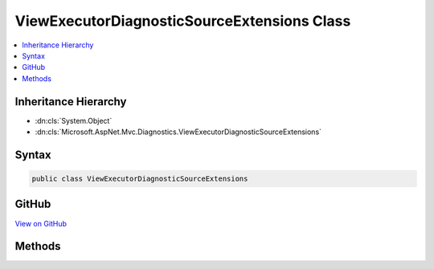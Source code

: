 

ViewExecutorDiagnosticSourceExtensions Class
============================================



.. contents:: 
   :local:







Inheritance Hierarchy
---------------------


* :dn:cls:`System.Object`
* :dn:cls:`Microsoft.AspNet.Mvc.Diagnostics.ViewExecutorDiagnosticSourceExtensions`








Syntax
------

.. code-block:: csharp

   public class ViewExecutorDiagnosticSourceExtensions





GitHub
------

`View on GitHub <https://github.com/aspnet/apidocs/blob/master/aspnet/mvc/src/Microsoft.AspNet.Mvc.ViewFeatures/DiagnosticSource/ViewExecutorDiagnosticSourceExtensions.cs>`_





.. dn:class:: Microsoft.AspNet.Mvc.Diagnostics.ViewExecutorDiagnosticSourceExtensions

Methods
-------

.. dn:class:: Microsoft.AspNet.Mvc.Diagnostics.ViewExecutorDiagnosticSourceExtensions
    :noindex:
    :hidden:

    
    .. dn:method:: Microsoft.AspNet.Mvc.Diagnostics.ViewExecutorDiagnosticSourceExtensions.AfterView(System.Diagnostics.DiagnosticSource, Microsoft.AspNet.Mvc.ViewEngines.IView, Microsoft.AspNet.Mvc.Rendering.ViewContext)
    
        
        
        
        :type diagnosticSource: System.Diagnostics.DiagnosticSource
        
        
        :type view: Microsoft.AspNet.Mvc.ViewEngines.IView
        
        
        :type viewContext: Microsoft.AspNet.Mvc.Rendering.ViewContext
    
        
        .. code-block:: csharp
    
           public static void AfterView(DiagnosticSource diagnosticSource, IView view, ViewContext viewContext)
    
    .. dn:method:: Microsoft.AspNet.Mvc.Diagnostics.ViewExecutorDiagnosticSourceExtensions.BeforeView(System.Diagnostics.DiagnosticSource, Microsoft.AspNet.Mvc.ViewEngines.IView, Microsoft.AspNet.Mvc.Rendering.ViewContext)
    
        
        
        
        :type diagnosticSource: System.Diagnostics.DiagnosticSource
        
        
        :type view: Microsoft.AspNet.Mvc.ViewEngines.IView
        
        
        :type viewContext: Microsoft.AspNet.Mvc.Rendering.ViewContext
    
        
        .. code-block:: csharp
    
           public static void BeforeView(DiagnosticSource diagnosticSource, IView view, ViewContext viewContext)
    
    .. dn:method:: Microsoft.AspNet.Mvc.Diagnostics.ViewExecutorDiagnosticSourceExtensions.ViewFound(System.Diagnostics.DiagnosticSource, Microsoft.AspNet.Mvc.ActionContext, System.Boolean, Microsoft.AspNet.Mvc.PartialViewResult, System.String, Microsoft.AspNet.Mvc.ViewEngines.IView)
    
        
        
        
        :type diagnosticSource: System.Diagnostics.DiagnosticSource
        
        
        :type actionContext: Microsoft.AspNet.Mvc.ActionContext
        
        
        :type isPartial: System.Boolean
        
        
        :type viewResult: Microsoft.AspNet.Mvc.PartialViewResult
        
        
        :type viewName: System.String
        
        
        :type view: Microsoft.AspNet.Mvc.ViewEngines.IView
    
        
        .. code-block:: csharp
    
           public static void ViewFound(DiagnosticSource diagnosticSource, ActionContext actionContext, bool isPartial, PartialViewResult viewResult, string viewName, IView view)
    
    .. dn:method:: Microsoft.AspNet.Mvc.Diagnostics.ViewExecutorDiagnosticSourceExtensions.ViewNotFound(System.Diagnostics.DiagnosticSource, Microsoft.AspNet.Mvc.ActionContext, System.Boolean, Microsoft.AspNet.Mvc.PartialViewResult, System.String, System.Collections.Generic.IEnumerable<System.String>)
    
        
        
        
        :type diagnosticSource: System.Diagnostics.DiagnosticSource
        
        
        :type actionContext: Microsoft.AspNet.Mvc.ActionContext
        
        
        :type isPartial: System.Boolean
        
        
        :type viewResult: Microsoft.AspNet.Mvc.PartialViewResult
        
        
        :type viewName: System.String
        
        
        :type searchedLocations: System.Collections.Generic.IEnumerable{System.String}
    
        
        .. code-block:: csharp
    
           public static void ViewNotFound(DiagnosticSource diagnosticSource, ActionContext actionContext, bool isPartial, PartialViewResult viewResult, string viewName, IEnumerable<string> searchedLocations)
    

